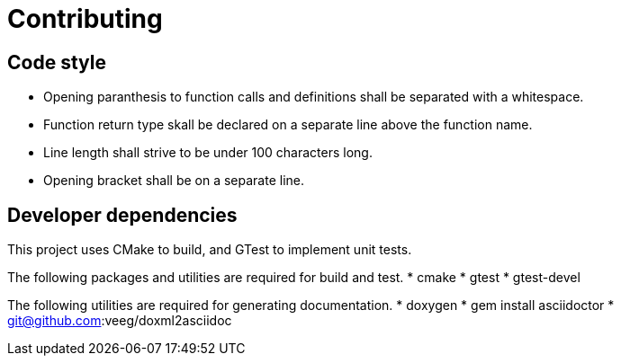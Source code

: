 = Contributing

== Code style

* Opening paranthesis to function calls and definitions shall be separated with a whitespace.
* Function return type skall be declared on a separate line above the function name.
* Line length shall strive to be under 100 characters long.
* Opening bracket shall be on a separate line.


== Developer dependencies

This project uses CMake to build, and GTest to implement unit tests.

The following packages and utilities are required for build and test.
* cmake
* gtest
* gtest-devel

The following utilities are required for generating documentation.
* doxygen
* gem install asciidoctor
* git@github.com:veeg/doxml2asciidoc

